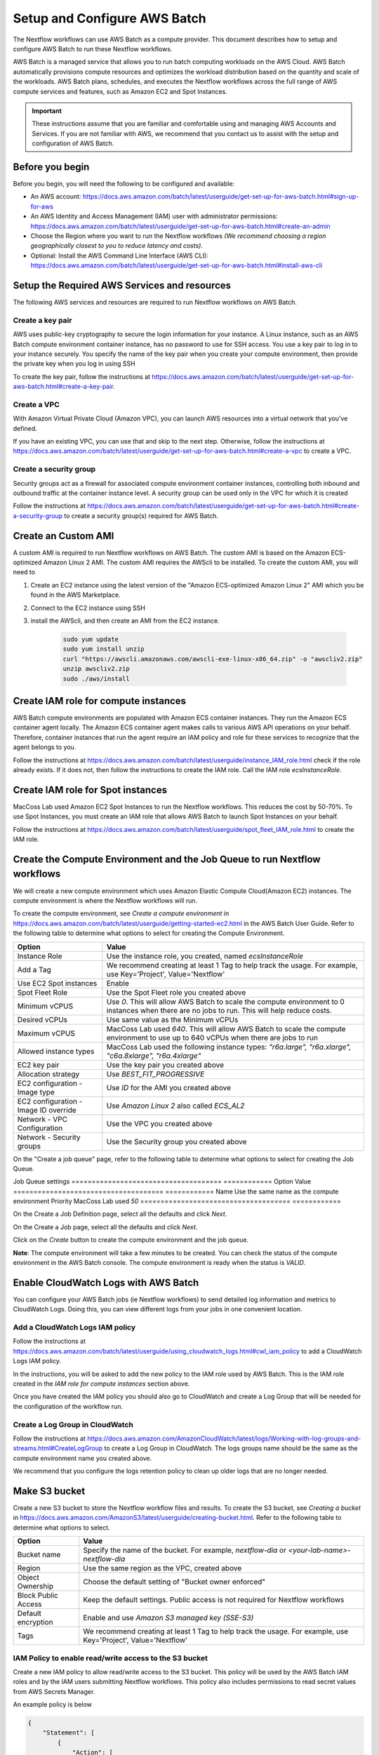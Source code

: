 =====================================
Setup and Configure AWS Batch
=====================================

The Nextflow workflows can use AWS Batch as a compute provider. This document describes how to setup and configure AWS Batch to run these Nextflow workflows.

AWS Batch is a managed service that allows you to run batch computing workloads on the AWS Cloud. AWS Batch automatically provisions compute resources and optimizes the workload distribution based on the quantity and scale of the workloads. AWS Batch plans, schedules, and executes the Nextflow workflows across the full range of AWS compute services and features, such as Amazon EC2 and Spot Instances.

.. important:: These instructions assume that you are familiar and comfortable using and managing AWS Accounts and Services. If you are not familiar with AWS, we recommend that you contact us to assist with the setup and configuration of AWS Batch.


Before you begin
================
Before you begin, you will need the following to be configured and available:

* An AWS account: https://docs.aws.amazon.com/batch/latest/userguide/get-set-up-for-aws-batch.html#sign-up-for-aws
* An AWS Identity and Access Management (IAM) user with administrator permissions: https://docs.aws.amazon.com/batch/latest/userguide/get-set-up-for-aws-batch.html#create-an-admin
* Choose the Region where you want to run the Nextflow workflows *(We recommend choosing a region geographically closest to you to reduce latency and costs)*.
* Optional: Install the AWS Command Line Interface (AWS CLI): https://docs.aws.amazon.com/batch/latest/userguide/get-set-up-for-aws-batch.html#install-aws-cli


Setup the Required AWS Services and resources
=============================================
The following AWS services and resources are required to run Nextflow workflows on AWS Batch.

Create a key pair
-----------------
AWS uses public-key cryptography to secure the login information for your instance. A Linux instance, such as an AWS Batch compute environment container instance, has no password to use for SSH access. You use a key pair to log in to your instance securely. You specify the name of the key pair when you create your compute environment, then provide the private key when you log in using SSH

To create the key pair, follow the instructions at https://docs.aws.amazon.com/batch/latest/userguide/get-set-up-for-aws-batch.html#create-a-key-pair.

Create a VPC
------------
With Amazon Virtual Private Cloud (Amazon VPC), you can launch AWS resources into a virtual network that you've defined.

If you have an existing VPC, you can use that and skip to the next step. Otherwise, follow the instructions at https://docs.aws.amazon.com/batch/latest/userguide/get-set-up-for-aws-batch.html#create-a-vpc to create a VPC.



Create a security group
-----------------------
Security groups act as a firewall for associated compute environment container instances, controlling both inbound and outbound traffic at the container instance level. A security group can be used only in the VPC for which it is created

Follow the instructions at https://docs.aws.amazon.com/batch/latest/userguide/get-set-up-for-aws-batch.html#create-a-security-group to create a security group(s) required for AWS Batch.


Create an Custom AMI
=====================================
A custom AMI is required to run Nextflow workflows on AWS Batch. The custom AMI is based on the Amazon ECS-optimized Amazon Linux 2 AMI. The custom AMI requires the AWScli to be installed. To create the custom AMI, you will need to

1. Create an EC2 instance using the latest version of the "Amazon ECS-optimized Amazon Linux 2" AMI which you be found in the AWS Marketplace.
2. Connect to the EC2 instance using SSH
3. install the AWScli, and then create an AMI from the EC2 instance.

    .. code-block:: bash

        sudo yum update
        sudo yum install unzip
        curl "https://awscli.amazonaws.com/awscli-exe-linux-x86_64.zip" -o "awscliv2.zip"
        unzip awscliv2.zip
        sudo ./aws/install


Create IAM role for compute instances
=====================================
AWS Batch compute environments are populated with Amazon ECS container instances. They run the Amazon ECS container agent locally. The Amazon ECS container agent makes calls to various AWS API operations on your behalf. Therefore, container instances that run the agent require an IAM policy and role for these services to recognize that the agent belongs to you.

Follow the instructions at https://docs.aws.amazon.com/batch/latest/userguide/instance_IAM_role.html check if the role already exists. If it does not, then follow the instructions to create the IAM role. Call the IAM role `ecsInstanceRole`.


Create IAM role for Spot instances
====================================
MacCoss Lab used Amazon EC2 Spot Instances to run the Nextflow workflows. This reduces the cost by 50-70%. To use Spot Instances, you must create an IAM role that allows AWS Batch to launch Spot Instances on your behalf.

Follow the instructions at https://docs.aws.amazon.com/batch/latest/userguide/spot_fleet_IAM_role.html to create the IAM role.


Create the Compute Environment and the Job Queue to run Nextflow workflows
==========================================================================
We will create a new compute environment which uses Amazon Elastic Compute Cloud(Amazon EC2) instances. The compute environment is where the Nextflow workflows will run.

To create the compute environment, see *Create a compute environment* in https://docs.aws.amazon.com/batch/latest/userguide/getting-started-ec2.html in the AWS Batch User Guide. Refer to the following table to determine what options to select for creating the Compute Environment.

=====================================  ============
Option                                 Value
=====================================  ============
Instance Role                          Use the instance role, you created, named `ecsInstanceRole`
Add a Tag                              We recommend creating at least 1 Tag to help track the usage. For example, use Key='Project', Value='Nextflow'
Use EC2 Spot instances                 Enable
Spot Fleet Role                        Use the Spot Fleet role you created above
Minimum vCPUS                          Use `0`. This will allow AWS Batch to scale the compute environment to 0 instances when there are no jobs to run. This will help reduce costs.
Desired vCPUs                          Use same value as the Minimum vCPUs
Maximum vCPUS                          MacCoss Lab used `640`. This will allow AWS Batch to scale the compute environment to use up to 640 vCPUs when there are jobs to run
Allowed instance types                 MacCoss Lab used the following instance types: `"r6a.large", "r6a.xlarge", "c6a.8xlarge", "r6a.4xlarge"`
EC2 key pair                           Use the key pair you created above
Allocation strategy                    Use `BEST_FIT_PROGRESSIVE`
EC2 configuration - Image type         Use `ID` for the AMI you created above
EC2 configuration - Image ID override  Use `Amazon Linux 2` also called `ECS_AL2`
Network - VPC Configuration            Use the VPC you created above
Network - Security groups              Use the Security group you created above
=====================================  ============

On the "Create a job queue" page, refer to the following table to determine what options to select for creating the Job Queue.

Job Queue settings
=====================================  ============
Option                                 Value
=====================================  ============
Name                                   Use the same name as the compute environment
Priority                               MacCoss Lab used `50`
=====================================  ============

On the Create a Job Definition page, select all the defaults and click `Next`.

On the Create a Job page, select all the defaults and click `Next`.

Click on the `Create` button to create the compute environment and the job queue.

**Note**: The compute environment will take a few minutes to be created. You can check the status of the compute environment in the AWS Batch console. The compute environment is ready when the status is `VALID`.



Enable CloudWatch Logs with AWS Batch
=====================================
You can configure your AWS Batch jobs (ie Nextflow workflows) to send detailed log information and metrics to CloudWatch Logs. Doing this, you can view different logs from your jobs in one convenient location.

Add a CloudWatch Logs IAM policy
--------------------------------
Follow the instructions at https://docs.aws.amazon.com/batch/latest/userguide/using_cloudwatch_logs.html#cwl_iam_policy to add a CloudWatch Logs IAM policy.

In the instructions, you will be asked to add the new policy to the IAM role used by AWS Batch. This is the IAM role created in the *IAM role for compute instances* section above.

Once you have created the IAM policy you should also go to CloudWatch and create a Log Group that will be needed for the configuration of the workflow run.

Create a Log Group in CloudWatch
--------------------------------
Follow the instructions at https://docs.aws.amazon.com/AmazonCloudWatch/latest/logs/Working-with-log-groups-and-streams.html#CreateLogGroup to create a Log Group in CloudWatch. The logs groups name should be the same as the compute environment name you created above.

We recommend that you configure the logs retention policy to clean up older logs that are no longer needed.

Make S3 bucket
==============
Create a new S3 bucket to store the Nextflow workflow files and results. To create the S3 bucket, see *Creating a bucket* in https://docs.aws.amazon.com/AmazonS3/latest/userguide/creating-bucket.html. Refer to the following table to determine what options to select.

=====================================  ============
Option                                 Value
=====================================  ============
Bucket name                            Specify the name of the bucket. For example, `nextflow-dia` or `<your-lab-name>-nextflow-dia`
Region                                 Use the same region as the VPC, created above
Object Ownership                       Choose the default setting of "Bucket owner enforced"
Block Public Access                    Keep the default settings. Public access is not required for Nextflow workflows
Default encryption                     Enable and use `Amazon S3 managed key (SSE-S3)`
Tags                                    We recommend creating at least 1 Tag to help track the usage. For example, use Key='Project', Value='Nextflow'
=====================================  ============


IAM Policy to enable read/write access to the S3 bucket
-------------------------------------------------------
Create a new IAM policy to allow read/write access to the S3 bucket. This policy will be used by the AWS Batch IAM roles and by the IAM users submitting Nextflow workflows. This policy also includes permissions to read secret values from AWS Secrets Manager.

An example policy is below

.. code::

    {
        "Statement": [
            {
                "Action": [
                    "s3:ListAllMyBuckets"
                ],
                "Effect": "Allow",
                "Resource": [
                    "arn:aws:s3:::*"
                ]
            },
            {
                "Action": [
                    "s3:ListBucket",
                    "s3:GetBucketLocation",
                    "s3:GetBucketACL",
                    "s3:ListBucketMultipartUploads"
                ],
                "Effect": "Allow",
                "Resource": [
                    "arn:aws:s3:::<bucket-name>"
                ]
            },
            {
                "Action": [
                    "s3:PutObject",
                    "s3:PutObjectAcl",
                    "s3:GetObject",
                    "s3:GetObjectAcl",
                    "s3:DeleteObject",
                    "s3:AbortMultipartUpload",
                    "s3:ListMultipartUploadParts"
                ],
                "Effect": "Allow",
                "Resource": [
                    "arn:aws:s3:::<bucket-name>",
                    "arn:aws:s3:::<bucket-name>/*"
                ]
            }
        ],
        "Version": "2012-10-17"
    }

- where `<bucket-name>` is the name of the S3 bucket you created above.

Add the new policy to the IAM role used by AWS Batch. This is the IAM role created in the *IAM role for compute instances* section above.


Enable using secrets in AWS Secret Manager
==========================================
The Nextflow workflows may use the AWS Secrets Manager to store and retrieve secrets. To enable this, you will need to create two IAM policies. These will allow for the creation/management of secrets and for reading the secret value.

Create IAM Policy to enable reading the secrets
-----------------------------------------------
Create a new IAM policy to allow the AWS Batch instances to read the secrets created when running the Nextflow workflows.

An example policy is below

.. code::

    {
        "Statement": [
            {
                "Effect":"Allow",
                "Action": "secretsmanager:GetSecretValue",
                "Resource": "arn:aws:secretsmanager:<aws-region>:<aws-account>:secret:NF_*"
            }
        ],
        "Version": "2012-10-17"
    }

where

- `<aws-region>` is the name of the aws-region where your AWS resources are located
- `<aws-account>` is the AWS account number

Add the new policy to the IAM role used by AWS Batch. This is the IAM role created in the *IAM role for compute instances* section above.


Create IAM Policy to enable creating and managing the secrets
-------------------------------------------------------------
Create a new IAM policy to allow IAM users to create and manage secrets in AWS Secrets Manager.

An example policy is below

.. code::

    {
        "Statement": [
            {
                "Sid": "EnableAccessToSecrets",
                "Effect": "Allow",
                "Action": [
                    "secretsmanager:GetSecretValue",
                    "secretsmanager:CreateSecret",
                    "secretsmanager:DeleteSecret",
                    "secretsmanager:DescribeSecret",
                    "secretsmanager:PutSecretValue",
                    "secretsmanager:UpdateSecret"
                ],
                "Resource": "arn:aws:secretsmanager:<aws-region>:<aws-account>:secret:NF_${aws:username}_*"
            },
            {
                "Sid": "EnableListingSecrets",
                "Effect": "Allow",
                "Action": [
                    "secretsmanager:ListSecrets"
                ],
                "Resource": "*"
            }
        ],
        "Version": "2012-10-17"
    }

where

- `<aws-region>` is the name of the aws-region where your AWS resources are located
- `<aws-account>` is the AWS account number


Create IAM Users for users submitting Nextflow workflows
========================================================

Create IAM Policy to enable running AWS Batch jobs
--------------------------------------------------
Create a new IAM policy to allow IAM users to submit AWS Batch jobs.

An example policy is below:

.. code::

    {
        "Version": "2012-10-17",
        "Statement": [
            {
                "Effect": "Allow",
                "Action": [
                    "batch:DescribeJobQueues",
                    "batch:CancelJob",
                    "batch:SubmitJob",
                    "batch:ListJobs",
                    "batch:DescribeComputeEnvironments",
                    "batch:TerminateJob",
                    "batch:DescribeJobs",
                    "batch:RegisterJobDefinition",
                    "batch:DescribeJobDefinitions",
                    "batch:TagResource"
                ],
                "Resource": [
                    "*"
                ]
            },
            {
                "Effect": "Allow",
                "Action": [
                    "ecs:DescribeTasks",
                    "ec2:DescribeInstances",
                    "ec2:DescribeInstanceTypes",
                    "ec2:DescribeInstanceAttribute",
                    "ecs:DescribeContainerInstances",
                    "ec2:DescribeInstanceStatus"
                ],
                "Resource": [
                    "*"
                ]
            },
            {
                "Effect": "Allow",
                "Action": [
                    "ecr:GetAuthorizationToken",
                    "ecr:BatchCheckLayerAvailability",
                    "ecr:GetDownloadUrlForLayer",
                    "ecr:GetRepositoryPolicy",
                    "ecr:DescribeRepositories",
                    "ecr:ListImages",
                    "ecr:DescribeImages",
                    "ecr:BatchGetImage",
                    "ecr:GetLifecyclePolicy",
                    "ecr:GetLifecyclePolicyPreview",
                    "ecr:ListTagsForResource",
                    "ecr:DescribeImageScanFindings",
                    "logs:GetLogEvents"
                ],
                "Resource": [
                    "*"
                ]
            }
        ]
    }


Create IAM Users
----------------
Create a new IAM user for each user who will be submitting Nextflow workflows. If the users already have an IAM user, you can use that IAM user and skip the instructions for creating the user. Ideally the IAM user should have both programmatic and console access.

Follow the instructions to create an IAM user at https://docs.aws.amazon.com/IAM/latest/UserGuide/id_users_create.html

When creating the IAM user, you will be asked to add permissions:

- Add the IAM policy created in the *Create IAM Policy to enable running AWS Batch jobs* section above
- Add the IAM policy created in the *IAM Policy to enable read/write access to the S3 bucket* section above
- Add the IAM policy created in the *Create IAM Policy to enable creating and managing the secrets* section above

Next steps
==========
Set up of AWS Batch is complete. Next see our :doc:`configure_workflow` document for how to configure and run the workflow using AWS Batch.

